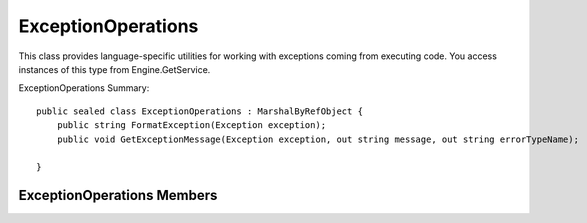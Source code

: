 .. highlightlang:: c


.. hosting-exceptops:

*******************
ExceptionOperations
*******************

This class provides language-specific utilities for working with exceptions coming from executing code.  You access instances of this type from Engine.GetService.

ExceptionOperations Summary::

    public sealed class ExceptionOperations : MarshalByRefObject {
        public string FormatException(Exception exception);
        public void GetExceptionMessage(Exception exception, out string message, out string errorTypeName);
    
    }
    
    
ExceptionOperations Members
===========================

.. ctype:: ExceptionOperations

    ExceptionOperations objects cannot be directly created.  To get an ExceptionOperations instance call ScriptEngine.GetService<ExceptionOperations>();
    

